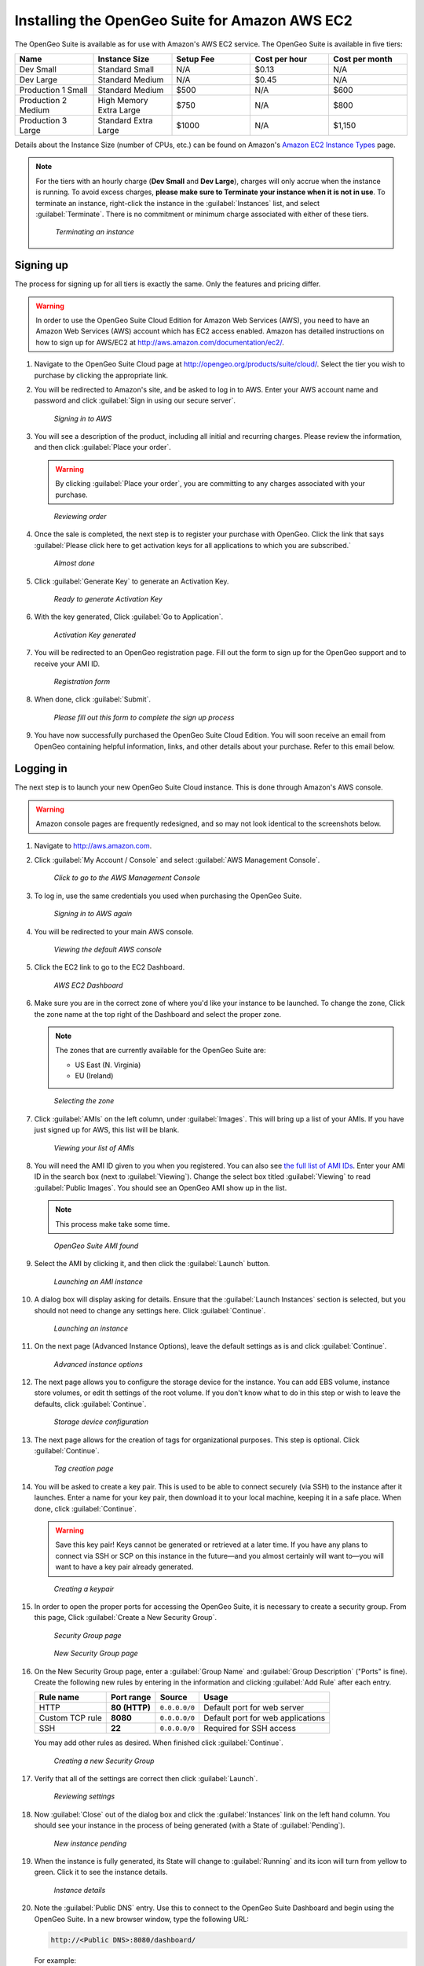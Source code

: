 .. _installation.aws:

Installing the OpenGeo Suite for Amazon AWS EC2
===============================================

The OpenGeo Suite is available as for use with Amazon's AWS EC2 service. The OpenGeo Suite is available in five tiers:

.. list-table::
   :widths: 20 20 20 20 20
   :header-rows: 1

   * - Name
     - Instance Size
     - Setup Fee
     - Cost per hour
     - Cost per month
   * - Dev Small
     - Standard Small
     - N/A
     - $0.13
     - N/A
   * - Dev Large
     - Standard Medium
     - N/A
     - $0.45
     - N/A
   * - Production 1 Small
     - Standard Medium
     - $500
     - N/A
     - $600
   * - Production 2 Medium
     - High Memory Extra Large
     - $750
     - N/A
     - $800
   * - Production 3 Large
     - Standard Extra Large
     - $1000
     - N/A
     - $1,150

Details about the Instance Size (number of CPUs, etc.) can be found on Amazon's `Amazon EC2 Instance Types <http://aws.amazon.com/ec2/instance-types/>`_ page.

.. note::

   For the tiers with an hourly charge (**Dev Small** and **Dev Large**), charges will only accrue when the instance is running. To avoid excess charges, **please make sure to Terminate your instance when it is not in use**. To terminate an instance, right-click the instance in the :guilabel:`Instances` list, and select :guilabel:`Terminate`. There is no commitment or minimum charge associated with either of these tiers.
   
   .. figure:: img/terminating.png

      *Terminating an instance*

Signing up
----------

The process for signing up for all tiers is exactly the same. Only the features and pricing differ.

.. warning:: In order to use the OpenGeo Suite Cloud Edition for Amazon Web Services (AWS), you need to have an Amazon Web Services (AWS) account which has EC2 access enabled. Amazon has detailed instructions on how to sign up for AWS/EC2 at http://aws.amazon.com/documentation/ec2/.

#. Navigate to the OpenGeo Suite Cloud page at http://opengeo.org/products/suite/cloud/. Select the tier you wish to purchase by clicking the appropriate link.

#. You will be redirected to Amazon's site, and be asked to log in to AWS. Enter your AWS account name and password and click :guilabel:`Sign in using our secure server`.

   .. figure:: img/signin.png

      *Signing in to AWS*

#. You will see a description of the product, including all initial and recurring charges. Please review the information, and then click :guilabel:`Place your order`.

   .. warning:: By clicking :guilabel:`Place your order`, you are committing to any charges associated with your purchase.

   .. figure:: img/placeyourorder.png

      *Reviewing order*

#. Once the sale is completed, the next step is to register your purchase with OpenGeo. Click the link that says :guilabel:`Please click here to get activation keys for all applications to which you are subscribed.`

   .. figure:: img/almostdone.png

      *Almost done*

#. Click :guilabel:`Generate Key` to generate an Activation Key.

   .. figure:: img/generatekey.png

      *Ready to generate Activation Key*

#. With the key generated, Click :guilabel:`Go to Application`.

   .. figure:: img/keygenerated.png

      *Activation Key generated*

#. You will be redirected to an OpenGeo registration page. Fill out the form to sign up for the OpenGeo support and to receive your AMI ID.

   .. figure:: img/regform.png

      *Registration form*

#. When done, click :guilabel:`Submit`.

   .. figure:: img/thankyouamazon.png

      *Please fill out this form to complete the sign up process*

#. You have now successfully purchased the OpenGeo Suite Cloud Edition. You will soon receive an email from OpenGeo containing helpful information, links, and other details about your purchase. Refer to this email below.

Logging in
----------

The next step is to launch your new OpenGeo Suite Cloud instance. This is done through Amazon's AWS console.

.. warning:: Amazon console pages are frequently redesigned, and so may not look identical to the screenshots below.

#. Navigate to http://aws.amazon.com.

#. Click :guilabel:`My Account / Console` and select :guilabel:`AWS Management Console`.

   .. figure:: img/consolelink.png

      *Click to go to the AWS Management Console*

#. To log in, use the same credentials you used when purchasing the OpenGeo Suite.

   .. figure:: img/signin.png

      *Signing in to AWS again*

#. You will be redirected to your main AWS console.

   .. figure:: img/consolepage.png

      *Viewing the default AWS console*

#. Click the EC2 link to go to the EC2 Dashboard.

   .. figure:: img/ec2dashboard.png

      *AWS EC2 Dashboard*

#. Make sure you are in the correct zone of where you'd like your instance to be launched. To change the zone, Click the zone name at the top right of the Dashboard and select the proper zone.

   .. note::

      The zones that are currently available for the OpenGeo Suite are:

      * US East (N. Virginia)
      * EU (Ireland)

   .. figure:: img/zoneselect.png

      *Selecting the zone*

#. Click :guilabel:`AMIs` on the left column, under :guilabel:`Images`. This will bring up a list of your AMIs. If you have just signed up for AWS, this list will be blank.

   .. figure:: img/amis.png

      *Viewing your list of AMIs*

#. You will need the AMI ID given to you when you registered. You can also see `the full list of AMI IDs <http://opengeo.org/products/suite/cloud/amazon/ami/>`_. Enter your AMI ID in the search box (next to :guilabel:`Viewing`). Change the select box titled :guilabel:`Viewing` to read :guilabel:`Public Images`. You should see an OpenGeo AMI show up in the list.

   .. note:: This process make take some time.

   .. figure:: img/foundami.png

      *OpenGeo Suite AMI found*

#. Select the AMI by clicking it, and then click the :guilabel:`Launch` button.

   .. figure:: img/launchami.png

      *Launching an AMI instance*

#. A dialog box will display asking for details. Ensure that the :guilabel:`Launch Instances` section is selected, but you should not need to change any settings here. Click :guilabel:`Continue`.

   .. figure:: img/requestinstance-instancetype.png

      *Launching an instance*

#. On the next page (Advanced Instance Options), leave the default settings as is and click :guilabel:`Continue`.

   .. figure:: img/requestinstance-advanced.png

      *Advanced instance options*

#. The next page allows you to configure the storage device for the instance. You can add EBS volume, instance store volumes, or edit th settings of the root volume. If you don't know what to do in this step or wish to leave the defaults, click :guilabel:`Continue`.

   .. figure:: img/requestinstance-storage.png

      *Storage device configuration*

#. The next page allows for the creation of tags for organizational purposes. This step is optional. Click :guilabel:`Continue`.

   .. figure:: img/requestinstance-tags.png

      *Tag creation page*

#. You will be asked to create a key pair. This is used to be able to connect securely (via SSH) to the instance after it launches. Enter a name for your key pair, then download it to your local machine, keeping it in a safe place. When done, click :guilabel:`Continue`.

   .. warning:: Save this key pair! Keys cannot be generated or retrieved at a later time. If you have any plans to connect via SSH or SCP on this instance in the future—and you almost certainly will want to—you will want to have a key pair already generated.

   .. figure:: img/requestinstance-keypair.png

      *Creating a keypair*

#. In order to open the proper ports for accessing the OpenGeo Suite, it is necessary to create a security group. From this page, Click :guilabel:`Create a New Security Group`.

   .. figure:: img/requestinstance-security.png

      *Security Group page*

   .. figure:: img/requestinstance-newsecgroup.png

      *New Security Group page*

#. On the New Security Group page, enter a :guilabel:`Group Name` and :guilabel:`Group Description` ("Ports"  is fine). Create the following new rules by entering in the information and clicking :guilabel:`Add Rule` after each entry.

   .. list-table::
      :header-rows: 1

      * - Rule name
        - Port range
        - Source
        - Usage
      * - HTTP
        - **80 (HTTP)**
        - ``0.0.0.0/0``
        - Default port for web server
      * - Custom TCP rule
        - **8080**
        - ``0.0.0.0/0``
        - Default port for web applications
      * - SSH
        - **22**
        - ``0.0.0.0/0``
        - Required for SSH access

   You may add other rules as desired. When finished click :guilabel:`Continue`.

   .. figure:: img/requestinstance-newsecgroupfinal.png

      *Creating a new Security Group*

#. Verify that all of the settings are correct then click :guilabel:`Launch`.

   .. figure:: img/requestinstance-review.png

      *Reviewing settings*

#. Now :guilabel:`Close` out of the dialog box and click the :guilabel:`Instances` link on the left hand column. You should see your instance in the process of being generated (with a State of :guilabel:`Pending`).

   .. figure:: img/instancepending.png

      *New instance pending*

#. When the instance is fully generated, its State will change to :guilabel:`Running` and its icon will turn from yellow to green. Click it to see the instance details. 

   .. figure:: img/instancedetails.png

      *Instance details*

#. Note the :guilabel:`Public DNS` entry. Use this to connect to the OpenGeo Suite Dashboard and begin using the OpenGeo Suite. In a new browser window, type the following URL:

   .. code-block:: console

      http://<Public DNS>:8080/dashboard/

   For example:

   .. code-block:: console

      http://ec2-23-20-179-35.compute-1.amazonaws.com:8080/dashboard/

   This will launch the Dashboard.

   .. figure:: img/dashboard.png

      *OpenGeo Suite Dashboard, showing a successful installation*

You are now set up and ready to go!

SSH access
----------

.. note:: This step requires that port 22 was opened in the Security Group created during the launching of your instance and that a key pair was generated.

Linux / Mac OS X
~~~~~~~~~~~~~~~~

You may connect to this instance via SSH using the ``ssh`` command:

.. code-block:: console

   ssh -i yourkey.pem ubuntu@<Public DNS>

For example:

.. code-block:: console

   ssh -i yourkey.pem ubuntu@ec2-23-20-179-35.compute-1.amazonaws.com

where :file:`yourkey.pem` is the name of the downloaded key file.

Windows
~~~~~~~

You may connect to this instance via SSH using `PuTTY <http://www.chiark.greenend.org.uk/~sgtatham/putty/download.html>`_, but you will need to convert your key to a format that PuTTY understands. This is done with `PuTTYgen <http://www.chiark.greenend.org.uk/~sgtatham/putty/download.html>`_:

#. Run PuTTYgen.

#. Click :guilabel:`Load` ("Load an existing private key").

#. Select the key file.

#. After loading, click :guilabel:`Save private key`. This is the key to use when connecting with PuTTY. it will have a ``.ppk`` file extension.

To connect with PuTTY, make sure to load the ``.ppk`` file under :menuselection:`Connection --> SSH --> Auth` in the box titled :guilabel:`Private key file for authentication`. Once done, enter the host name, and connect as user ``ubuntu``.

To connect with PuTTY using the command line:

.. code-block:: console

   putty -i yourkey.ppk -ssh ubuntu@<Public DNS>

For example:

.. code-block:: console

   putty -i yourkey.ppk -ssh ubuntu@ec2-23-20-179-35.compute-1.amazonaws.com

where :file:`yourkey.ppk` is the name of the key file created by PuTTYgen.

PostGIS
-------

In the OpenGeo Suite Cloud Edition, there is no web-based access to PostGIS. (This is why the links to PostGIS show up as disabled in the Dashboard.)  There are two ways to connect to manage PostGIS:

* Using the command-line utility ``psql`` via SSH.
* Using a local copy of ``pgAdmin III`` via an SSH tunnel.

Starting/stopping services
--------------------------

There are two system services used in the OpenGeo Suite:  **Apache Tomcat** (for GeoServer and all other webapps) and **PostgreSQL** (for PostGIS). While these services are started by default when the instance is instantiated, here are the commands to stop and start these services should it become necessary:

For PostGIS:

.. code-block:: console

   service postgresql-8.4 stop
   service postgresql-8.4 start

For Tomcat:

.. code-block:: console

   service tomcat5 stop
   service tomcat5 start

For more information
--------------------

Full documentation is available at the following URL from your instance::

  http://<Public DNS>:8080/opengeo-docs/

Please `contact OpenGeo <http://opengeo.org/about/contact/>`_ for more information.

